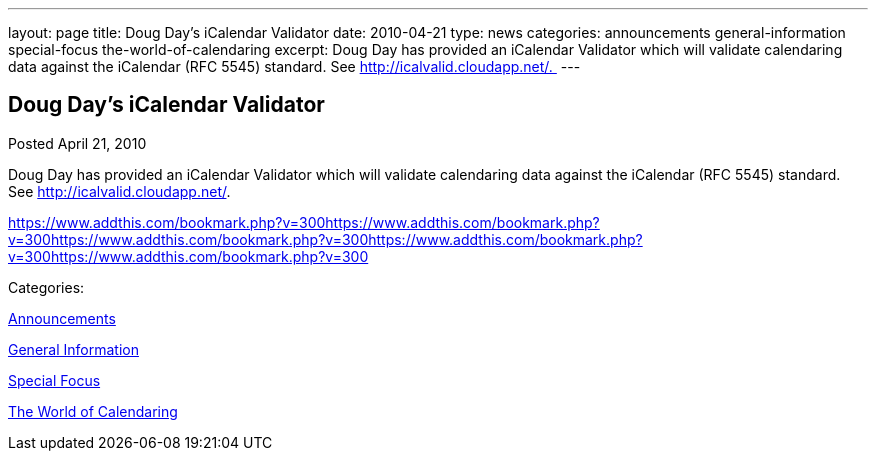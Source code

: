 ---
layout: page
title: Doug Day’s iCalendar Validator
date: 2010-04-21
type: news
categories: announcements general-information special-focus the-world-of-calendaring
excerpt: Doug Day has provided an iCalendar Validator which will validate calendaring data against the iCalendar (RFC 5545) standard. See http://icalvalid.cloudapp.net/. 
---

== Doug Day’s iCalendar Validator

[[node-303]]
Posted April 21, 2010 

Doug Day has provided an iCalendar Validator which will validate calendaring data against the iCalendar (RFC 5545) standard. See http://icalvalid.cloudapp.net/[].&nbsp;

https://www.addthis.com/bookmark.php?v=300https://www.addthis.com/bookmark.php?v=300https://www.addthis.com/bookmark.php?v=300https://www.addthis.com/bookmark.php?v=300https://www.addthis.com/bookmark.php?v=300

Categories:&nbsp;

link:/news/announcements[Announcements]

link:/news/general-information[General Information]

link:/news/special-focus[Special Focus]

link:/news/the-world-of-calendaring[The World of Calendaring]

